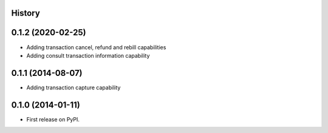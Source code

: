 .. :changelog:

History
-------

0.1.2 (2020-02-25)
---------------------

* Adding transaction cancel, refund and rebill capabilities
* Adding consult transaction information capability


0.1.1 (2014-08-07)
---------------------

* Adding transaction capture capability


0.1.0 (2014-01-11)
---------------------

* First release on PyPI.
